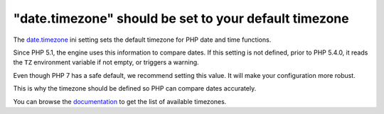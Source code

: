 "date.timezone" should be set to your default timezone
======================================================

The `date.timezone`_ ini setting sets the default timezone for PHP date and time functions.

Since PHP 5.1, the engine uses this information to compare dates.
If this setting is not defined, prior to PHP 5.4.0, it reads the ``TZ``
environment variable if not empty, or triggers a warning.

Even though PHP 7 has a safe default, we recommend setting this value. It will make your configuration more robust.

This is why the timezone should be defined so PHP can compare dates accurately.

You can browse the `documentation`_ to get the list of available timezones.

.. _`date.timezone`: https://www.php.net/manual/en/datetime.configuration.php#ini.date.timezone
.. _`documentation`: https://www.php.net/manual/en/timezones.php
